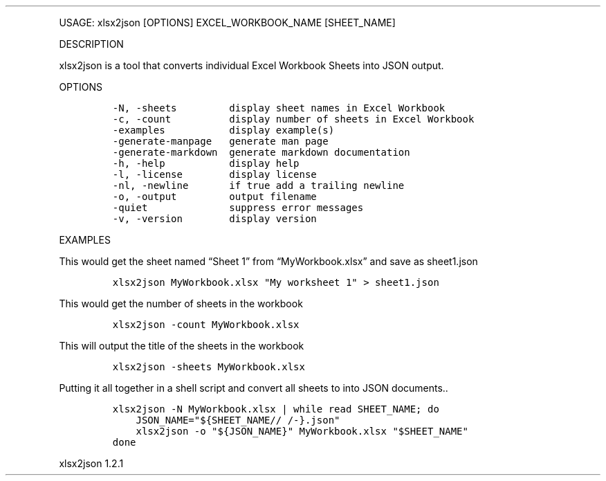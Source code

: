 .\" Automatically generated by Pandoc 3.0
.\"
.\" Define V font for inline verbatim, using C font in formats
.\" that render this, and otherwise B font.
.ie "\f[CB]x\f[]"x" \{\
. ftr V B
. ftr VI BI
. ftr VB B
. ftr VBI BI
.\}
.el \{\
. ftr V CR
. ftr VI CI
. ftr VB CB
. ftr VBI CBI
.\}
.TH "" "" "" "" ""
.hy
.PP
USAGE: xlsx2json [OPTIONS] EXCEL_WORKBOOK_NAME [SHEET_NAME]
.PP
DESCRIPTION
.PP
xlsx2json is a tool that converts individual Excel Workbook Sheets into
JSON output.
.PP
OPTIONS
.IP
.nf
\f[C]
-N, -sheets         display sheet names in Excel Workbook
-c, -count          display number of sheets in Excel Workbook
-examples           display example(s)
-generate-manpage   generate man page
-generate-markdown  generate markdown documentation
-h, -help           display help
-l, -license        display license
-nl, -newline       if true add a trailing newline
-o, -output         output filename
-quiet              suppress error messages
-v, -version        display version
\f[R]
.fi
.PP
EXAMPLES
.PP
This would get the sheet named \[lq]Sheet 1\[rq] from
\[lq]MyWorkbook.xlsx\[rq] and save as sheet1.json
.IP
.nf
\f[C]
xlsx2json MyWorkbook.xlsx \[dq]My worksheet 1\[dq] > sheet1.json
\f[R]
.fi
.PP
This would get the number of sheets in the workbook
.IP
.nf
\f[C]
xlsx2json -count MyWorkbook.xlsx
\f[R]
.fi
.PP
This will output the title of the sheets in the workbook
.IP
.nf
\f[C]
xlsx2json -sheets MyWorkbook.xlsx
\f[R]
.fi
.PP
Putting it all together in a shell script and convert all sheets to into
JSON documents..
.IP
.nf
\f[C]
xlsx2json -N MyWorkbook.xlsx | while read SHEET_NAME; do
    JSON_NAME=\[dq]${SHEET_NAME// /-}.json\[dq]
    xlsx2json -o \[dq]${JSON_NAME}\[dq] MyWorkbook.xlsx \[dq]$SHEET_NAME\[dq]
done
\f[R]
.fi
.PP
xlsx2json 1.2.1
